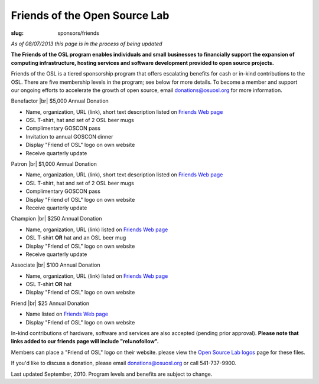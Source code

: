 Friends of the Open Source Lab
==============================
:slug: sponsors/friends

*As of 08/07/2013 this page is in the process of being updated*

**The Friends of the OSL program enables individuals and small businesses to
financially support the expansion of computing infrastructure, hosting services
and software development provided to open source projects.**

Friends of the OSL is a tiered sponsorship program that offers escalating
benefits for cash or in-kind contributions to the OSL. There are five membership
levels in the program; see below for more details. To become a member and
support our ongoing efforts to accelerate the growth of open source, email
donations@osuosl.org for more information.

.. |br| raw:: html

  <br/>

Benefactor |br|
$5,000 Annual Donation

- Name, organization, URL (link), short text description listed on `Friends Web
  page`_
- OSL T-shirt, hat and set of 2 OSL beer mugs
- Complimentary GOSCON pass
- Invitation to annual GOSCON dinner
- Display "Friend of OSL" logo on own website
- Receive quarterly update

.. _Friends Web page: /friends/members/


Patron |br|
$1,000 Annual Donation

- Name, organization, URL (link), short text description listed on `Friends Web
  page`_
- OSL T-shirt, hat and set of 2 OSL beer mugs
- Complimentary GOSCON pass
- Display "Friend of OSL" logo on own website
- Receive quarterly update

.. _Friends Web page: /friends/members/


Champion |br|
$250 Annual Donation

- Name, organization, URL (link) listed on `Friends Web page`_
- OSL T-shirt **OR** hat and an OSL beer mug
- Display "Friend of OSL" logo on own website
- Receive quarterly update

.. _Friends Web page: /friends/members/


Associate |br|
$100 Annual Donation

- Name, organization, URL (link) listed on `Friends Web page`_
- OSL T-shirt **OR** hat
- Display "Friend of OSL" logo on own website

.. _Friends Web page: /friends/members/


Friend |br|
$25 Annual Donation

- Name listed on `Friends Web page`_
- Display "Friend of OSL" logo on own website

.. _Friends Web page: /friends/members/


In-kind contributions of hardware, software and services are also accepted
(pending prior approval). **Please note that links added to our friends page
will include "rel=nofollow".**

Members can place a "Friend of OSL" logo on their website. please view the `Open
Source Lab logos`_ page for these files.

.. _Open Source Lab logos: /about/logos


If you'd like to discuss a donation, please email donations@osuosl.org or call
541-737-9900.

Last updated September, 2010. Program levels and benefits are subject to change.
